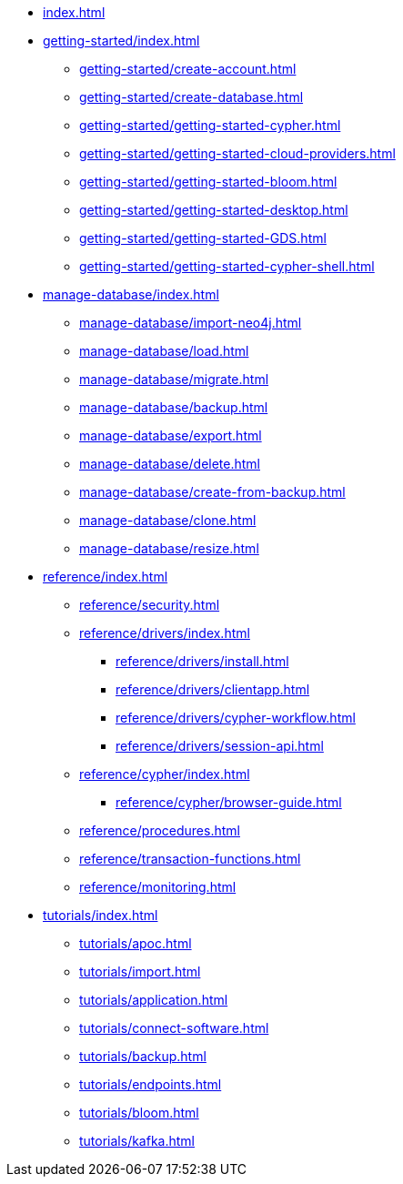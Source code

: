* xref:index.adoc[]

* xref:getting-started/index.adoc[]
** xref:getting-started/create-account.adoc[]
** xref:getting-started/create-database.adoc[]
** xref:getting-started/getting-started-cypher.adoc[]
** xref:getting-started/getting-started-cloud-providers.adoc[]
** xref:getting-started/getting-started-bloom.adoc[]
** xref:getting-started/getting-started-desktop.adoc[]
** xref:getting-started/getting-started-GDS.adoc[]
** xref:getting-started/getting-started-cypher-shell.adoc[]

* xref:manage-database/index.adoc[]
** xref:manage-database/import-neo4j.adoc[]
** xref:manage-database/load.adoc[]
** xref:manage-database/migrate.adoc[]
** xref:manage-database/backup.adoc[]
** xref:manage-database/export.adoc[]
** xref:manage-database/delete.adoc[]
** xref:manage-database/create-from-backup.adoc[]
** xref:manage-database/clone.adoc[]
** xref:manage-database/resize.adoc[]

* xref:reference/index.adoc[]
** xref:reference/security.adoc[]
** xref:reference/drivers/index.adoc[]
*** xref:reference/drivers/install.adoc[]
*** xref:reference/drivers/clientapp.adoc[]
*** xref:reference/drivers/cypher-workflow.adoc[]
*** xref:reference/drivers/session-api.adoc[]
** xref:reference/cypher/index.adoc[]
*** xref:reference/cypher/browser-guide.adoc[]
** xref:reference/procedures.adoc[]
** xref:reference/transaction-functions.adoc[]
** xref:reference/monitoring.adoc[]

* xref:tutorials/index.adoc[]
** xref:tutorials/apoc.adoc[]
** xref:tutorials/import.adoc[]
** xref:tutorials/application.adoc[]
** xref:tutorials/connect-software.adoc[]
** xref:tutorials/backup.adoc[]
** xref:tutorials/endpoints.adoc[]
** xref:tutorials/bloom.adoc[]
** xref:tutorials/kafka.adoc[]
